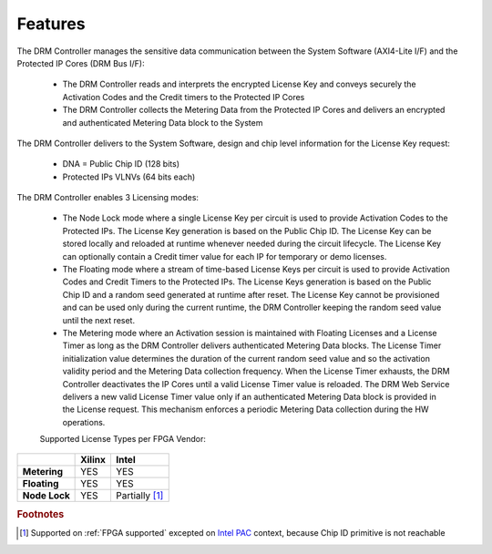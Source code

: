 Features
========

The DRM Controller manages the sensitive data communication between the System Software (AXI4-Lite I/F) and the Protected IP Cores (DRM Bus I/F):

   * The DRM Controller reads and interprets the encrypted License Key and conveys securely the Activation Codes and the Credit timers to the Protected IP Cores
   * The DRM Controller collects the Metering Data from the Protected IP Cores and delivers an encrypted and authenticated Metering Data block to the System
   
The DRM Controller delivers to the System Software, design and chip level information for the License Key request:

   * DNA = Public Chip ID (128 bits)
   * Protected IPs VLNVs (64 bits each)
   
   
The DRM Controller enables 3 Licensing modes:

   * The Node Lock mode where a single License Key per circuit is used to provide Activation Codes to the Protected IPs. The License Key generation is based on the Public Chip ID. The License Key can be stored locally and reloaded at runtime whenever needed during the circuit lifecycle. The License Key can optionally contain a Credit timer value for each IP for temporary or demo licenses.
   * The Floating mode where a stream of time-based License Keys per circuit is used to provide Activation Codes and Credit Timers to the Protected IPs. The License Keys generation is based on the Public Chip ID and a random seed generated at runtime after reset. The License Key cannot be provisioned and can be used only during the current runtime, the DRM Controller keeping the random seed value until the next reset.
   * The Metering mode where an Activation session is maintained with Floating Licenses and a License Timer as long as the DRM Controller delivers authenticated Metering Data blocks. The License Timer initialization value determines the duration of the current random seed value and so the activation validity period and the Metering Data collection frequency. When the License Timer exhausts, the DRM Controller deactivates the IP Cores until a valid License Timer value is reloaded. The DRM Web Service delivers a new valid License Timer value only if an authenticated Metering Data block is provided in the License request. This mechanism enforces a periodic Metering Data collection during the HW operations.
   
   Supported License Types per FPGA Vendor:

.. list-table::
   :header-rows: 1

   * - 
     - Xilinx
     - Intel
   * - **Metering**
     - YES
     - YES
   * - **Floating**
     - YES
     - YES
   * - **Node Lock**
     - YES
     - Partially [#f1]_
     

.. rubric:: Footnotes

.. [#f1] Supported on :ref:`FPGA supported` excepted on `Intel PAC <https://www.intel.com/content/www/us/en/programmable/products/boards_and_kits/dev-kits/altera/acceleration-card-arria-10-gx.html>`_  context, because Chip ID primitive is not reachable

